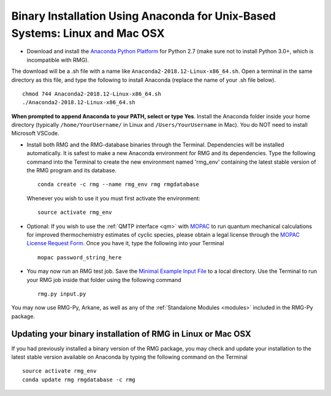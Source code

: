 .. _anacondaUser:

****************************************************************************
Binary Installation Using Anaconda for Unix-Based Systems: Linux and Mac OSX
****************************************************************************


* Download and install the `Anaconda Python Platform <https://www.anaconda.com/download/>`_ for Python 2.7 (make sure not to install Python 3.0+, which is incompatible with RMG).

The download will be a .sh file with a name like ``Anaconda2-2018.12-Linux-x86_64.sh``. Open a terminal in the same
directory as this file, and type the following to install Anaconda (replace the name of your .sh file below). ::

    chmod 744 Anaconda2-2018.12-Linux-x86_64.sh
    ./Anaconda2-2018.12-Linux-x86_64.sh

**When prompted to append Anaconda to your PATH, select or type Yes**.  Install the Anaconda folder inside your home directory (typically ``/home/YourUsername/`` in Linux and ``/Users/YourUsername`` in Mac). You do NOT need to install Microsoft VSCode.

* Install both RMG and the RMG-database binaries through the Terminal.   Dependencies will be installed automatically. It is safest to make a new Anaconda environment for RMG and its dependencies. Type the following command into the Terminal to create the new environment named 'rmg_env' containing the latest stable version of the RMG program and its database. ::

    conda create -c rmg --name rmg_env rmg rmgdatabase
    
  Whenever you wish to use it you must first activate the environment::
    
    source activate rmg_env
    
* Optional: If you wish to use the :ref:`QMTP interface <qm>` with `MOPAC <http://openmopac.net/>`_ to run quantum mechanical calculations for improved thermochemistry estimates of cyclic species, please obtain a legal license through the `MOPAC License Request Form <http://openmopac.net/form.php>`_.  Once you have it, type the following into your Terminal ::
    
    mopac password_string_here

* You may now run an RMG test job. Save the `Minimal Example Input File <https://raw.githubusercontent.com/ReactionMechanismGenerator/RMG-Py/master/examples/rmg/minimal/input.py>`_  
  to a local directory.  Use the Terminal to run your RMG job inside that folder using the following command ::

    rmg.py input.py

You may now use RMG-Py, Arkane, as well as any of the
:ref:`Standalone Modules <modules>` included in the RMG-Py package.


Updating your binary installation of RMG in Linux or Mac OSX
============================================================

If you had previously installed a binary version of the RMG package, you may
check and update your installation to the latest stable version available on Anaconda by typing the following command on the Terminal ::

    source activate rmg_env
    conda update rmg rmgdatabase -c rmg 
